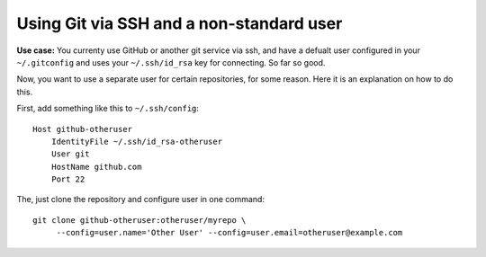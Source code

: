 Using Git via SSH and a non-standard user
#########################################

**Use case:** You currenty use GitHub or another git service via ssh, and have
a defualt user configured in your ``~/.gitconfig`` and uses your ``~/.ssh/id_rsa`` key
for connecting. So far so good.

Now, you want to use a separate user for certain repositories, for some reason.
Here it is an explanation on how to do this.


First, add something like this to ``~/.ssh/config``::

    Host github-otheruser
        IdentityFile ~/.ssh/id_rsa-otheruser
        User git
        HostName github.com
        Port 22

The, just clone the repository and configure user in one command::

    git clone github-otheruser:otheruser/myrepo \
         --config=user.name='Other User' --config=user.email=otheruser@example.com
